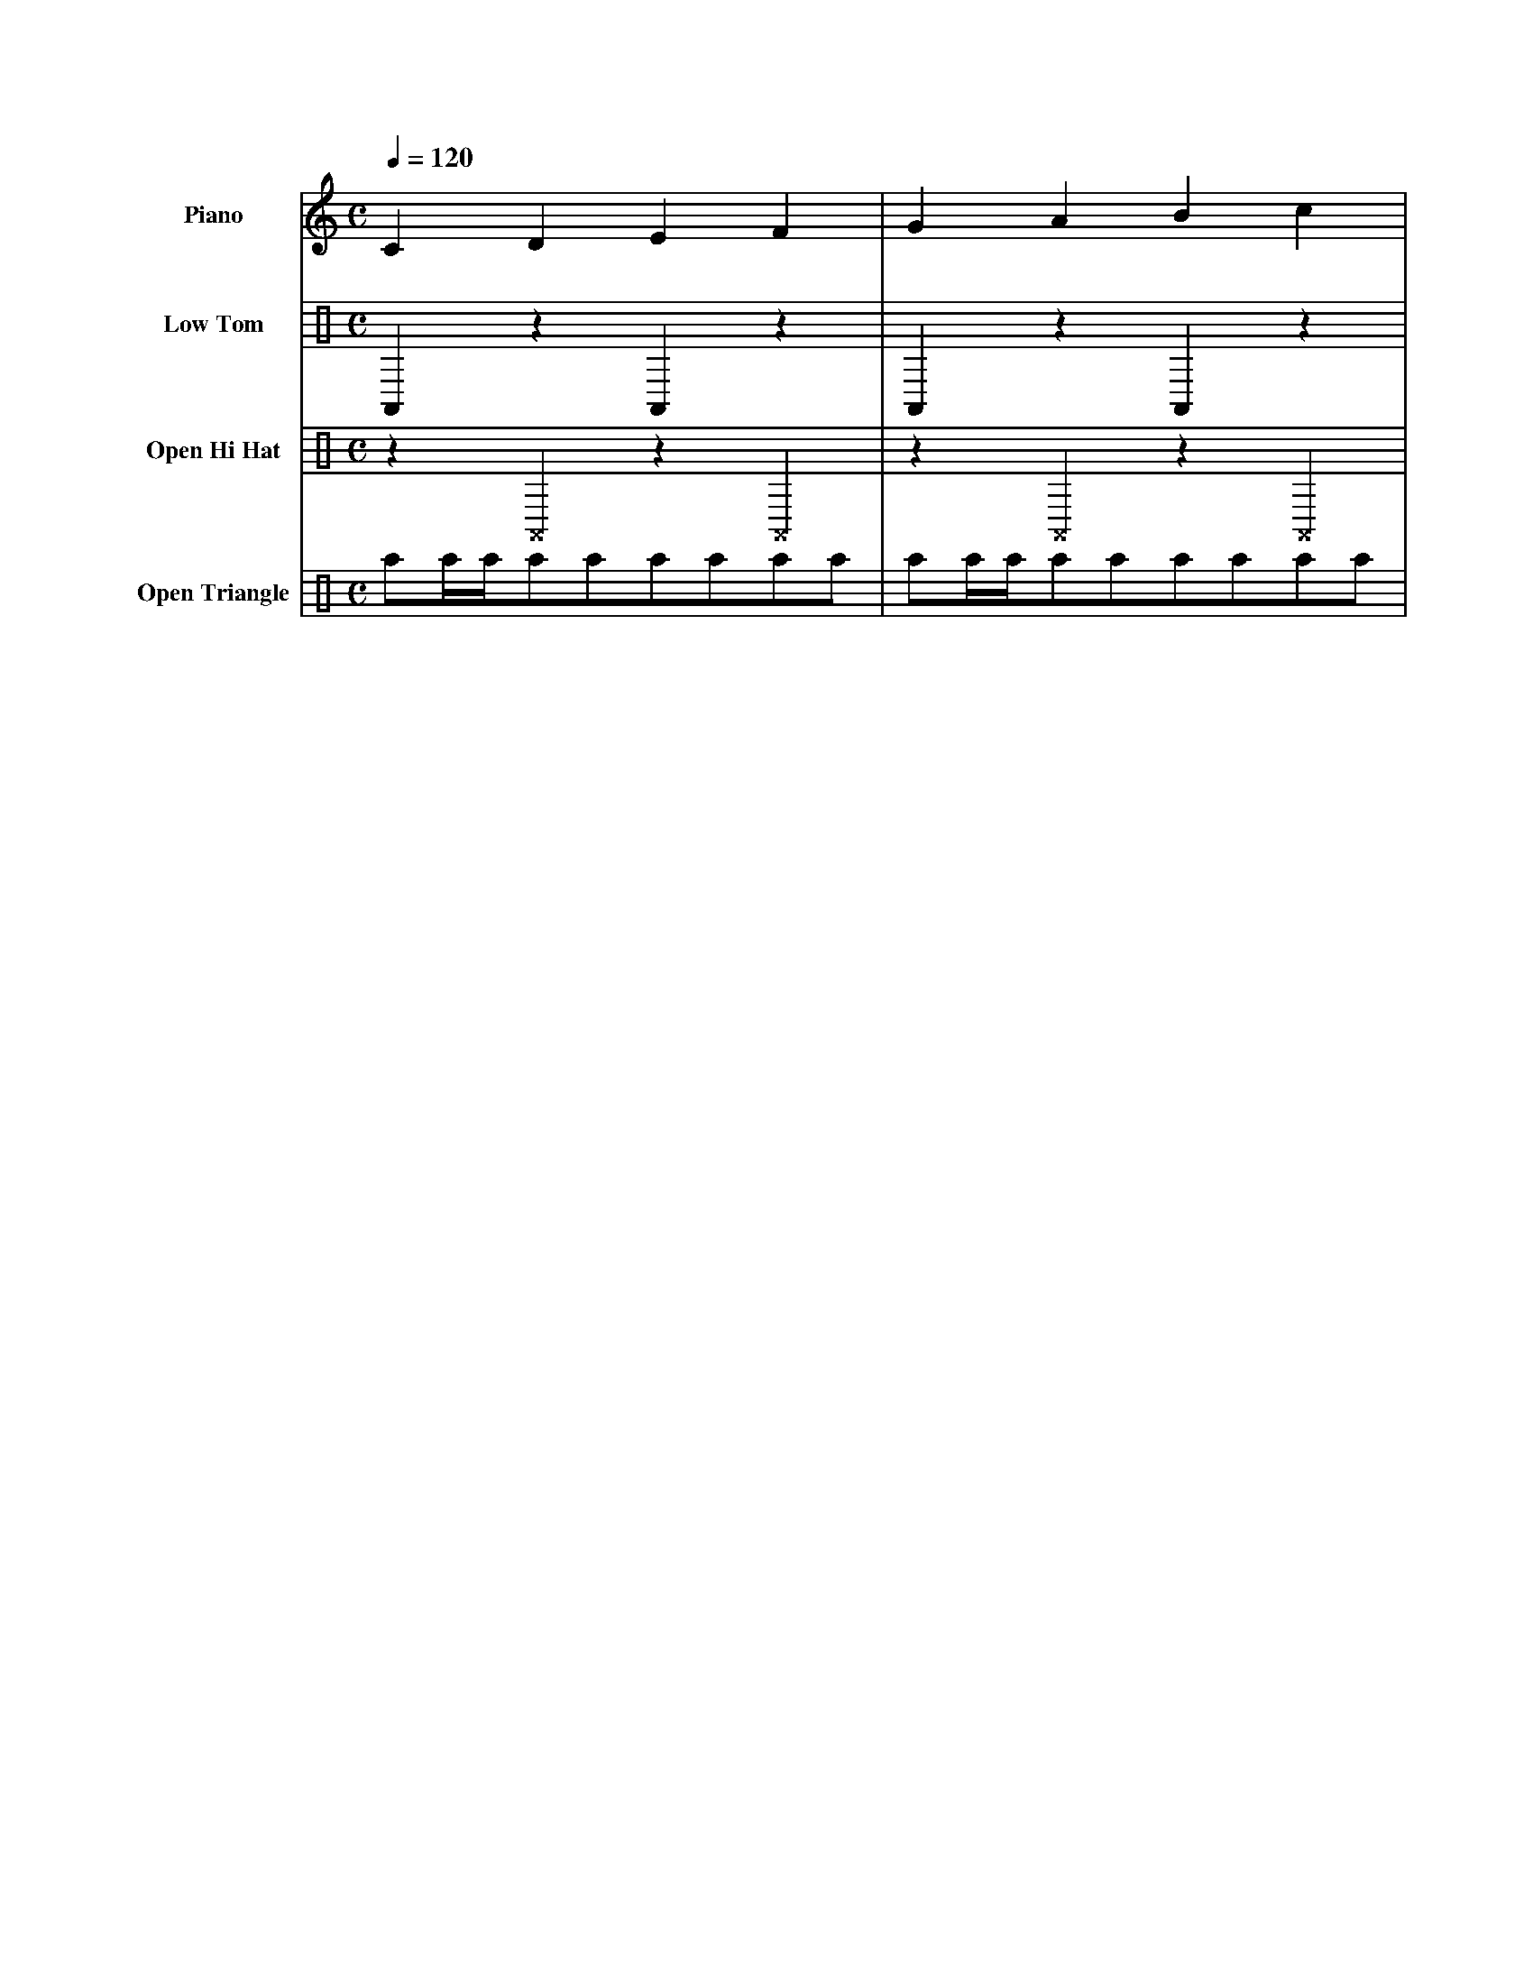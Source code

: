 X: 1
M: C
L: 1/4
Q: 1/4 = 120
V: 1 name="Piano"
V: 2 clef= perc name="Low Tom"
V: 3 clef= perc name="Open Hi Hat"
V: 4 clef= perc name="Open Triangle"
K: C
%
[V: 1] CDEF         |GABc                | % Piano
[V: 2] \
%%MIDI channel 10
A,,zA,,z            |A,,zA,,z            | % Low Tom
[V: 3] \
%%MIDI channel 10
z^A,,z^A,,          |z^A,,z^A,,          | % Open Hi Hat
[V: 4] \
%%MIDI channel 10
a/a//a//a/a/a/a/a/a/|a/a//a//a/a/a/a/a/a/| % Open Triangle
